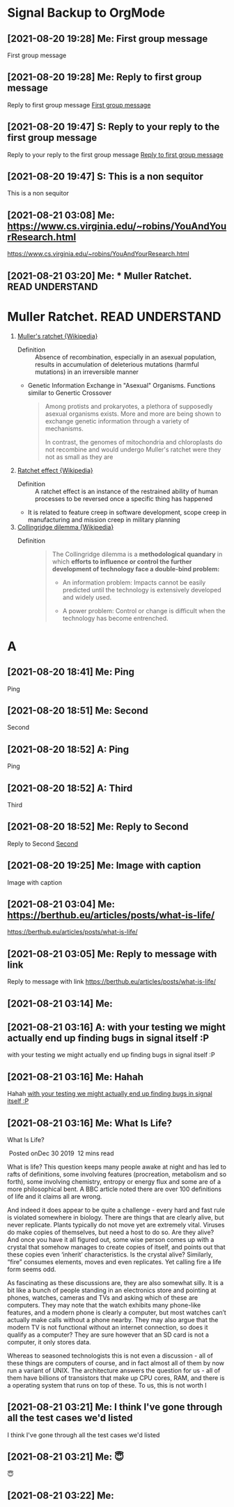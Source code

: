 * Signal Backup to OrgMode
** [2021-08-20 19:28] Me: First group message
:PROPERTIES:
:CUSTOM_ID: 2021-08-20T19:28:13.674000
:END:
First group message
** [2021-08-20 19:28] Me: Reply to first group message
:PROPERTIES:
:CUSTOM_ID: 2021-08-20T19:28:41.719000
:END:
Reply to first group message
[[#2021-08-20T19:28:13.674000][First group message]]
** [2021-08-20 19:47] S: Reply to your reply to the first group message
:PROPERTIES:
:CUSTOM_ID: 2021-08-20T19:47:04.203000
:END:
Reply to your reply to the first group message
[[#2021-08-20T19:28:41.719000][Reply to first group message]]
** [2021-08-20 19:47] S: This is a non sequitor
:PROPERTIES:
:CUSTOM_ID: 2021-08-20T19:47:36.298000
:END:
This is a non sequitor
** [2021-08-21 03:08] Me: https://www.cs.virginia.edu/~robins/YouAndYourResearch.html
:PROPERTIES:
:CUSTOM_ID: 2021-08-21T03:08:39.530000
:END:
https://www.cs.virginia.edu/~robins/YouAndYourResearch.html
** [2021-08-21 03:20] Me: * Muller Ratchet.     :READ:UNDERSTAND:
:PROPERTIES:
:CUSTOM_ID: 2021-08-21T03:20:13.652000
:END:
* Muller Ratchet.     :READ:UNDERSTAND:
   :PROPERTIES:
   :ID: 4242-4242-4242
   :END:
   1. [[https://en.wikipedia.org/wiki/Muller%27s_ratchet][Muller's ratchet {Wikipedia}]]
      - Definition ::
        Absence of recombination, especially in an asexual population,
        results in accumulation of deleterious mutations (harmful mutations)
        in an irreversible manner

      - Genetic Information Exchange in "Asexual" Organisms.
        Functions similar to Genertic Crossover

        #+begin_quote
        Among protists and prokaryotes, a plethora of supposedly asexual organisms exists.
        More and more are being shown to exchange genetic information through a variety of mechanisms.

        In contrast, the genomes of mitochondria and chloroplasts do not recombine and would undergo Muller's ratchet were they not as small as they are
        #+end_quote

   2. [[https://en.wikipedia.org/wiki/Ratchet_effect][Ratchet effect {Wikipedia}]]
      - Definition ::
        A ratchet effect is an instance of the restrained ability of human processes to be reversed once a specific thing has happened

      - It is related to feature creep in software development, scope creep in manufacturing and mission creep in military planning

   3. [[https://en.wikipedia.org/wiki/Collingridge_dilemma][Collingridge dilemma {Wikipedia}]]
      - Definition ::
        #+begin_quote
The Collingridge dilemma is a *methodological quandary* in which *efforts to influence or control the further development of technology face a double-bind problem:*

    - An information problem:
      Impacts cannot be easily predicted until the technology is extensively developed and widely used.

    - A power problem:
      Control or change is difficult when the technology has become entrenched.
        #+end_quote
* A
** [2021-08-20 18:41] Me: Ping
:PROPERTIES:
:CUSTOM_ID: 2021-08-20T18:41:40.626000
:END:
Ping
** [2021-08-20 18:51] Me: Second
:PROPERTIES:
:CUSTOM_ID: 2021-08-20T18:51:21.371000
:END:
Second
** [2021-08-20 18:52] A: Ping
:PROPERTIES:
:CUSTOM_ID: 2021-08-20T18:50:37.294000
:END:
Ping
** [2021-08-20 18:52] A: Third
:PROPERTIES:
:CUSTOM_ID: 2021-08-20T18:52:48.972000
:END:
Third
** [2021-08-20 18:52] Me: Reply to Second
:PROPERTIES:
:CUSTOM_ID: 2021-08-20T18:52:54.461000
:END:
Reply to Second
[[#2021-08-20T18:51:21.371000][Second]]
** [2021-08-20 19:25] Me: Image with caption
:PROPERTIES:
:CUSTOM_ID: 2021-08-20T19:25:16.433000
:END:
Image with caption
** [2021-08-21 03:04] Me: https://berthub.eu/articles/posts/what-is-life/
:PROPERTIES:
:CUSTOM_ID: 2021-08-21T03:04:13.796000
:END:
https://berthub.eu/articles/posts/what-is-life/
** [2021-08-21 03:05] Me: Reply to message with link
:PROPERTIES:
:CUSTOM_ID: 2021-08-21T03:05:09.887000
:END:
Reply to message with link
[[#2021-08-21T03:04:13.796000][https://berthub.eu/articles/posts/what-is-life/]]
** [2021-08-21 03:14] Me: 
:PROPERTIES:
:CUSTOM_ID: 2021-08-21T03:14:00.809000
:END:

** [2021-08-21 03:16] A: with your testing we might actually end up finding bugs in signal itself :P
:PROPERTIES:
:CUSTOM_ID: 2021-08-21T03:16:03.327000
:END:
with your testing we might actually end up finding bugs in signal itself :P
** [2021-08-21 03:16] Me: Hahah
:PROPERTIES:
:CUSTOM_ID: 2021-08-21T03:16:34.716000
:END:
Hahah
[[#2021-08-21T03:16:03.327000][with your testing we might actually end up finding bugs in signal itself :P]]
** [2021-08-21 03:16] Me: What Is Life?
:PROPERTIES:
:CUSTOM_ID: 2021-08-21T03:16:40.183000
:END:
What Is Life?

 Posted onDec 30 2019  12 mins read

What is life? This question keeps many people awake at night and has led to rafts of definitions, some involving features (procreation, metabolism and so forth), some involving chemistry, entropy or energy flux and some are of a more philosophical bent. A BBC article noted there are over 100 definitions of life and it claims all are wrong.

And indeed it does appear to be quite a challenge - every hard and fast rule is violated somewhere in biology. There are things that are clearly alive, but never replicate. Plants typically do not move yet are extremely vital. Viruses do make copies of themselves, but need a host to do so. Are they alive? And once you have it all figured out, some wise person comes up with a crystal that somehow manages to create copies of itself, and points out that these copies even ‘inherit’ characteristics. Is the crystal alive? Similarly, “fire” consumes elements, moves and even replicates. Yet calling fire a life form seems odd.

As fascinating as these discussions are, they are also somewhat silly. It is a bit like a bunch of people standing in an electronics store and pointing at phones, watches, cameras and TVs and asking which of these are computers. They may note that the watch exhibits many phone-like features, and a modern phone is clearly a computer, but most watches can’t actually make calls without a phone nearby. They may also argue that the modern TV is not functional without an internet connection, so does it qualify as a computer? They are sure however that an SD card is not a computer, it only stores data.

Whereas to seasoned technologists this is not even a discussion - all of these things are computers of course, and in fact almost all of them by now run a variant of UNIX. The architecture answers the question for us - all of them have billions of transistors that make up CPU cores, RAM, and there is a operating system that runs on top of these. To us, this is not worth l
** [2021-08-21 03:21] Me: I think I've gone through all the test cases we'd listed
:PROPERTIES:
:CUSTOM_ID: 2021-08-21T03:21:08.979000
:END:
I think I've gone through all the test cases we'd listed
** [2021-08-21 03:21] Me: 😇
:PROPERTIES:
:CUSTOM_ID: 2021-08-21T03:21:56.195000
:END:
😇
** [2021-08-21 03:22] Me: 
:PROPERTIES:
:CUSTOM_ID: 2021-08-21T03:22:34.927000
:END:

